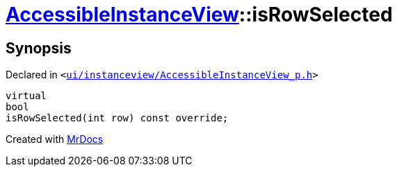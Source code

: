 [#AccessibleInstanceView-isRowSelected]
= xref:AccessibleInstanceView.adoc[AccessibleInstanceView]::isRowSelected
:relfileprefix: ../
:mrdocs:


== Synopsis

Declared in `&lt;https://github.com/PrismLauncher/PrismLauncher/blob/develop/launcher/ui/instanceview/AccessibleInstanceView_p.h#L50[ui&sol;instanceview&sol;AccessibleInstanceView&lowbar;p&period;h]&gt;`

[source,cpp,subs="verbatim,replacements,macros,-callouts"]
----
virtual
bool
isRowSelected(int row) const override;
----



[.small]#Created with https://www.mrdocs.com[MrDocs]#
